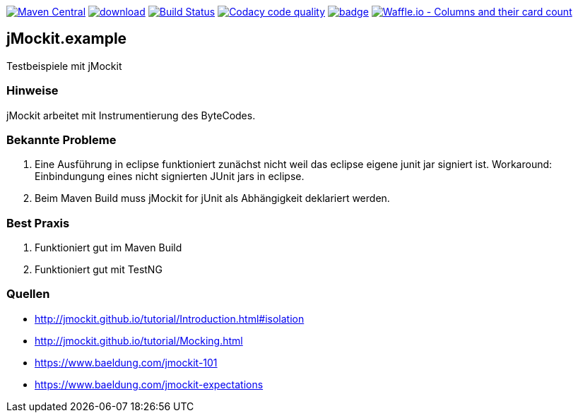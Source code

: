 [#status]
image:https://maven-badges.herokuapp.com/maven-central/com.github.funthomas424242/jmockit.example/badge.svg?style=flat["Maven Central", link="https://maven-badges.herokuapp.com/maven-central/com.github.funthomas424242/jmockit.example"]
image:https://api.bintray.com/packages/funthomas424242/funthomas424242-libs/jmockit.example/images/download.svg[link="https://bintray.com/funthomas424242/funthomas424242-libs/jmockit.example/_latestVersion"]
image:https://travis-ci.org/FunThomas424242/jmockit.example.svg?branch=master["Build Status", link="https://travis-ci.org/FunThomas424242/jmockit.example"]
image:https://api.codacy.com/project/badge/Grade/88bf76546176437ea389629a2087d1b5["Codacy code quality", link="https://www.codacy.com/app/FunThomas424242/jmockit.example?utm_source=github.com&utm_medium=referral&utm_content=FunThomas424242/jmockit.example&utm_campaign=Badge_Grade"]
image:https://codecov.io/gh/FunThomas424242/jmockit.example/branch/master/graph/badge.svg[link="https://codecov.io/gh/FunThomas424242/jmockit.example"]
image:https://badge.waffle.io/FunThomas424242/jmockit.example.svg?columns=all["Waffle.io - Columns and their card count", link="https://waffle.io/FunThomas424242/jmockit.example"]


== jMockit.example
Testbeispiele mit jMockit

=== Hinweise
jMockit arbeitet mit Instrumentierung des ByteCodes.

=== Bekannte Probleme
1. Eine Ausführung in eclipse funktioniert zunächst nicht weil das eclipse eigene junit jar signiert ist. 
Workaround: Einbindungung eines nicht signierten JUnit jars in eclipse.
2. Beim Maven Build muss jMockit for jUnit als Abhängigkeit deklariert werden.

=== Best Praxis
1. Funktioniert gut im Maven Build
2. Funktioniert gut mit TestNG


=== Quellen

* http://jmockit.github.io/tutorial/Introduction.html#isolation
* http://jmockit.github.io/tutorial/Mocking.html
* https://www.baeldung.com/jmockit-101
* https://www.baeldung.com/jmockit-expectations
